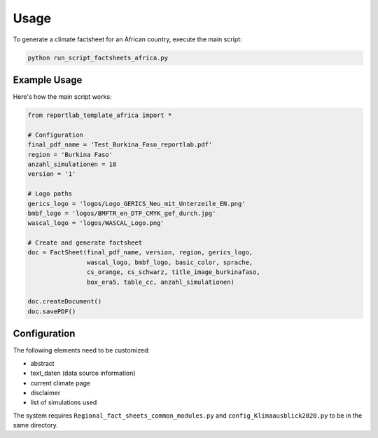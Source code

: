 Usage
=====

To generate a climate factsheet for an African country, execute the main script:

.. code-block:: bash

   python run_script_factsheets_africa.py

Example Usage
-------------

Here's how the main script works:

.. code-block:: python

   from reportlab_template_africa import *

   # Configuration
   final_pdf_name = 'Test_Burkina_Faso_reportlab.pdf'
   region = 'Burkina Faso'
   anzahl_simulationen = 18
   version = '1'
   
   # Logo paths
   gerics_logo = 'logos/Logo_GERICS_Neu_mit_Unterzeile_EN.png'
   bmbf_logo = 'logos/BMFTR_en_DTP_CMYK_gef_durch.jpg'
   wascal_logo = 'logos/WASCAL_Logo.png'
   
   # Create and generate factsheet
   doc = FactSheet(final_pdf_name, version, region, gerics_logo, 
                   wascal_logo, bmbf_logo, basic_color, sprache, 
                   cs_orange, cs_schwarz, title_image_burkinafaso, 
                   box_era5, table_cc, anzahl_simulationen)
   
   doc.createDocument()
   doc.savePDF()

Configuration
-------------

The following elements need to be customized:

- abstract
- text_daten (data source information)
- current climate page
- disclaimer
- list of simulations used

The system requires ``Regional_fact_sheets_common_modules.py`` and 
``config_Klimaausblick2020.py`` to be in the same directory.